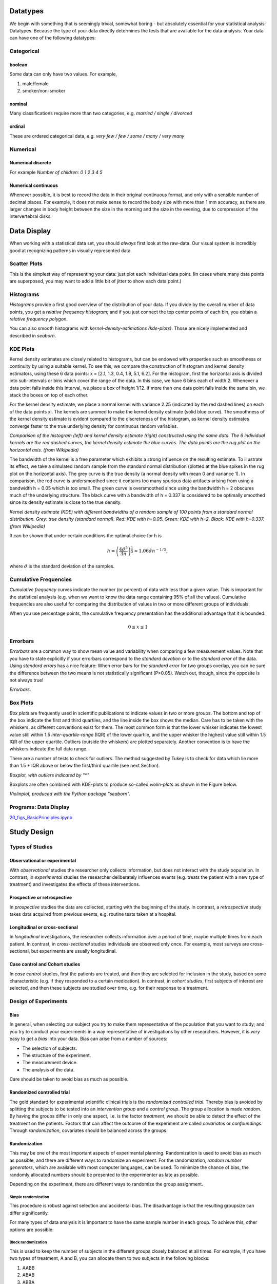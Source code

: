 ﻿.. image:: ..\Images\title_basics.png
    :height: 100 px

.. Basic Principles
.. ================

Datatypes
---------

We begin with something that is seemingly trivial, somewhat boring - but
absolutely essential for your statistical analysis: Datatypes. Because
the type of your data directly determines the tests that are available
for the data analysis. Your data can have one of the following
datatypes:

Categorical 
~~~~~~~~~~~

.. index:: datatypes-categorical

boolean 
^^^^^^^

.. index:: datatypes-boolean

Some data can only have two values. For example,

#. male/female

#. smoker/non-smoker

nominal 
^^^^^^^

.. index:: datatypes-nominal

Many classifications require more than two categories, e.g. *married /
single / divorced*

ordinal 
^^^^^^^

.. index:: datatypes-ordinal

These are ordered categorical data, e.g. *very few / few / some / many
/ very many*

Numerical 
~~~~~~~~~

.. index:: datatypes - numerical

Numerical discrete 
^^^^^^^^^^^^^^^^^^^^

For example *Number of children: 0 1 2 3 4 5*

Numerical continuous 
^^^^^^^^^^^^^^^^^^^^^

Whenever possible, it is best to record the data in their original
continuous format, and only with a sensible number of decimal places.
For example, it does not make sense to record the body size with more
than 1 mm accuracy, as there are larger changes in body height between
the size in the morning and the size in the evening, due to compression
of the intervertebral disks.

Data Display
------------

When working with a statistical data set, you should *always* first look
at the raw-data. Our visual system is incredibly good at recognizing
patterns in visually represented data.

Scatter Plots 
~~~~~~~~~~~~~

.. index:: plots-scatterplot

This is the simplest way of representing your data: just plot each
individual data point. (In cases where many data points are superposed,
you may want to add a little bit of jitter to show each data point.)

| |image3|

Histograms 
~~~~~~~~~~~~

.. index:: plots-histogram

*Histograms* provide a first good overview of the distribution of your
data. If you divide by the overall number of data points, you get a
*relative frequency histogram*; and if you just connect the top center
points of each bin, you obtain a *relative frequency polygon*.

You can also smooth histograms with *kernel-density-estimations
(kde-plots)*. Those are nicely implemented and described in *seaborn*.

| |image4|

KDE Plots
~~~~~~~~~

.. index:: plots-KDE-plot

Kernel density estimates are closely related to histograms, but
can be endowed with properties such as smoothness or continuity by using
a suitable kernel. To see this, we compare the construction of histogram
and kernel density estimators, using these 6 data points: x = [2.1,
1.3, 0.4, 1.9, 5.1, 6.2]. For the histogram, first the horizontal axis
is divided into sub-intervals or bins which cover the range of the data.
In this case, we have 6 bins each of width 2. Whenever a data point
falls inside this interval, we place a box of height 1/12. If more than
one data point falls inside the same bin, we stack the boxes on top of
each other.

For the kernel density estimate, we place a normal kernel with variance 2.25 (indicated by the red dashed lines) on each of the data points xi. The kernels are summed to make the kernel density estimate (solid blue curve). The smoothness of the kernel density estimate is evident compared to the discreteness of the histogram, as kernel density estimates converge faster to the true underlying density for continuous random variables.

.. image:: ../Images/Comparison_of_1D_histogram_and_KDE.png
    :scale: 70 %

*Comparison of the histogram (left) and kernel density estimate (right) constructed using the same data. The 6 individual kernels are the red dashed curves, the kernel density estimate the blue curves. The data points are the rug plot on the horizontal axis. (from Wikipedia)*

The bandwidth of the kernel is a free parameter which exhibits a strong influence on the resulting estimate. To illustrate its effect, we take a simulated random sample from the standard normal distribution (plotted at the blue spikes in the rug plot on the horizontal axis). The grey curve is the true density (a normal density with mean 0 and variance 1). In comparison, the red curve is undersmoothed since it contains too many spurious data artifacts arising from using a bandwidth h = 0.05 which is too small. The green curve is oversmoothed since using the bandwidth h = 2 obscures much of the underlying structure. The black curve with a bandwidth of h = 0.337 is considered to be optimally smoothed since its density estimate is close to the true density.

.. image:: ../Images/Comparison_of_1D_bandwidth_selectors.png
    :scale: 50 %

*Kernel density estimate (KDE) with different bandwidths of a random sample of 100 points from a standard normal distribution. Grey: true density (standard normal). Red: KDE with h=0.05. Green: KDE with h=2. Black: KDE with h=0.337. (from Wikipedia)*

It can be shown that under certain conditions the optimal choice for h is

.. math:: h = \left(\frac{4\hat{\sigma}^5}{3n}\right)^{\frac{1}{5}} \approx 1.06 \hat{\sigma} n^{-1/5},

where :math:`\hat{\sigma}` is the standard deviation of the samples.


Cumulative Frequencies 
~~~~~~~~~~~~~~~~~~~~~~~~

.. index:: cumulative frequencies

*Cumulative frequency* curves indicate the number (or percent) of data
with less than a given value. This is important for the statistical
analysis (e.g. when we want to know the data range containing 95% of all
the values). Cumulative frequencies are also useful for comparing the
distribution of values in two or more different groups of individuals.

When you use percentage points, the cumulative frequency presentation
has the additional advantage that it is bounded:

.. math:: 0 \leq x \leq 1

| |image5|

Errorbars
~~~~~~~~~

*Errorbars* are a common way to show mean value and variability when
comparing a few measurement values. Note that you have to state
explicitly if your errorbars correspond to the *standard devation* or to
the *standard error* of the data. Using *standard errors* has a nice
feature: When error bars for the *standard error* for two groups
overlap, you can be sure the difference between the two means is not
statistically significant (P>0.05). Watch out, though, since the
opposite is not always true!

.. image:: ..\Images\Errorbars.png
    :scale: 33 %

*Errorbars.*

Box Plots 
~~~~~~~~~~~

.. index:: plots-boxplot

*Box plots* are frequently used in scientific publications to indicate
values in two or more groups. The bottom and top of the box indicate the
first and third quartiles, and the line inside the box shows the median.
Care has to be taken with the whiskers, as different conventions exist for
them. The most common form is that the lower whisker indicates the lowest
value still within 1.5 *inter-quartile-range* (IQR) of the lower quartile,
and the upper whisker the highest value still within 1.5 IQR of the upper
quartile. Outliers (outside the whiskers) are plotted separately. Another
convention is to have the whiskers indicate the full data range.

There are a number of tests to check for outliers. The method suggested by
Tukey is to check for data which lie more than 1.5 * IQR above or below the
first/third quartile (see next Section).

| |image6|

*Boxplot, with outliers indicated by "\*"*

Boxplots are often combined with KDE-plots to produce so-called
*violin-plots* as shown in the Figure below.

.. image:: ..\Images\violinplot.png
    :scale: 25 %

*Violinplot, produced with the Python package "seaborn".*

.. index:: plots-violinplot

Programs: Data Display 
~~~~~~~~~~~~~~~~~~~~~~~~
|ipynb| `20_figs_BasicPrinciples.ipynb <http://nbviewer.ipython.org/url/raw.github.com/thomas-haslwanter/statsintro/master/ipynb/20_figs_BasicPrinciples.ipynb>`_


Study Design 
--------------

.. index:: study design

Types of Studies
~~~~~~~~~~~~~~~~

Observational or experimental 
^^^^^^^^^^^^^^^^^^^^^^^^^^^^^^^

.. index:: studies-observational

.. index:: studies-experimental

With *observational* studies the researcher only collects information,
but does not interact with the study population. In contrast, in
*experimental* studies the researcher deliberately influences events
(e.g. treats the patient with a new type of treatment) and investigates
the effects of these interventions.

Prospective or retrospective 
^^^^^^^^^^^^^^^^^^^^^^^^^^^^^^

.. index:: studies-prospective

.. index:: studies-retrospective

In *prospective* studies the data are collected, starting with the
beginning of the study. In contrast, a *retrospective* study takes data
acquired from previous events, e.g. routine tests taken at a hospital.

Longitudinal or cross-sectional 
^^^^^^^^^^^^^^^^^^^^^^^^^^^^^^^^^

.. index:: studies-longitudinal

.. index:: studies-cross-sectional

In *longitudinal* investigations, the researcher collects information
over a period of time, maybe multiple times from each patient. In
contrast, in *cross-sectional* studies individuals are observed only
once. For example, most surveys are cross-sectional, but experiments are
usually longitudinal.

Case control and Cohort studies 
^^^^^^^^^^^^^^^^^^^^^^^^^^^^^^^^^

.. index:: studies-case-control

.. index:: studies-cohort

In *case control* studies, first the patients are treated, and then they
are selected for inclusion in the study, based on some characteristic
(e.g. if they responded to a certain medication). In contrast, in
*cohort studies*, first subjects of interest are selected, and then
these subjects are studied over time, e.g. for their response to a
treatment.

Design of Experiments 
~~~~~~~~~~~~~~~~~~~~~~~

Bias 
^^^^^^

.. index:: bias

In general, when selecting our subject you try to make them
representative of the population that you want to study; and you try to
conduct your experiments in a way representative of investigations by
other researchers. However, it is *very* easy to get a *bias* into your
data. Bias can arise from a number of sources:

-  The selection of subjects.

-  The structure of the experiment.

-  The measurement device.

-  The analysis of the data.

Care should be taken to avoid bias as much as possible.

Randomized controlled trial 
^^^^^^^^^^^^^^^^^^^^^^^^^^^^^

.. index:: randomization

The gold standard for experimental scientific clinical trials is the
*randomized controlled trial*. Thereby bias is avoided by splitting the
subjects to be tested into an *intervention group* and a *control
group*. The group allocation is made *random*. By having the groups
differ in only one aspect, i.e. is the factor *treatment*, we should be
able to detect the effect of the treatment on the patients. Factors that
can affect the outcome of the experiment are called *covariates* or
*confoundings*. Through *randomization*, covariates should be balanced
across the groups.

Randomization 
^^^^^^^^^^^^^^^

This may be one of the most important aspects of experimental planning.
Randomization is used to avoid bias as much as possible, and there are
different ways to randomize an experiment. For the randomization,
*random number generators*, which are available with most computer
languages, can be used. To minimize the chance of bias, the randomly
allocated numbers should be presented to the experimenter as late as
possible.

Depending on the experiment, there are different ways to randomize the
group assignment.

Simple randomization
''''''''''''''''''''

.. index:: randomization-simple

This procedure is robust against selection and accidental bias. The
disadvantage is that the resulting groupsize can differ significantly.

For many types of data analysis it is important to have the same sample
number in each group. To achieve this, other options are possible:

Block randomization
'''''''''''''''''''

.. index:: randomization-block

This is used to keep the number of subjects in the different groups
closely balanced at all times. For example, if you have two types of
treatment, A and B, you can allocate them to two subjects in the
following blocks:

#. AABB

#. ABAB

#. ABBA

#. BBAA

#. BABA

#. BAAB

Based on this, you can use a random number generator to generate random
integers between 1 and 6, and use the corresponding blocks to allocate
the respective treatments. This will keep the number of subjects in each
group always almost equal.

Minimization
''''''''''''

.. index:: minimization

A closely related, but not completely random way to allocate a treatment
is *minimization*. Thereby you take whichever treatment has the smallest
number of subjects, and allocate this treatment with a probability
greater than 0.5 to the next patient.

Stratified randomization
''''''''''''''''''''''''

.. index:: randomization-stratified

Sometimes you may want to include a wider variety of subjects, with
different characteristics. For example, you may choose to have younger
as well as older subjects. In that case you should try to keep the
number of subjects within each *stratum* balanced. For this you will
have to keep different lists of random numbers for each group of
subjects.

Crossover studies 
^^^^^^^^^^^^^^^^^^^

.. index:: crossover studies

An alternative to randomization is the *crossover* design of studies. A
crossover study is a longitudinal study in which subjects receive a
sequence of different treatments. Every subject receives every
treatment. To avoid causal effects, the sequence of the treatment
allocation should be randomized.

Blinding 
^^^^^^^^^^

.. index:: blinding

Consciously or not, the experimenter can significantly influence the outcome
of an experiment. For example, a young researcher with a new "brilliant"
idea for a new treatment will be bias in the execution of the experiment, as
well in the analysis of the data, to see his hypothesis confirmed. To avoid
such a subjective influence, ideally the experimenter as well as the subject
should be blinded to the therapy. This is referred to as *double blinding*.
If also the person who does the analysis does not know which group the
subject has been allocated to, we speak about *triple blinding*.

Replication 
^^^^^^^^^^^^^

For variable measurements it is helpful to have a number of independent
repetitions of each measurement.

Sample selection 
^^^^^^^^^^^^^^^^^^

.. index:: sample selection

When selecting your subjects, you should take care of two points:

#. Make sure that the samples are representative of the population.

#. In comparative studies, care is needed in making groups similar with
   respect to known sources of variation.

For example, if you select your subjects randomly from patients at a
hospital, you automatically bias your sample towards subjects with
health problems.

Sample size 
^^^^^^^^^^^^^

.. index:: sample size

Many studies fail, because the sample size is too small to observed an
effect of the desired magnitude. To plan your sample size, you have to
know

-  What is the variance of the parameter in the population you are
   investigating.

-  What is the magnitude of the effect you are interested in, relative
   to the standard deviation of the parameter.

Structure of Experiments
~~~~~~~~~~~~~~~~~~~~~~~~

In a designed experiment, there may be several conditions, called
*factors*, that are controlled by the experimenter. If each combination
of factors is tested, we talk about a *factorial design* of the
experiment.

In planning the analysis, you have to keep the important distinction
between *within subject* comparisons, and *between subjects*
comparisons.

Data Management
~~~~~~~~~~~~~~~

Documentation 
^^^^^^^^^^^^^^^

Make sure that you document all the factors that may influence your
results:

-  The date and time of the experiment.

-  Information about the experimenters and the subjects.

-  The exact paradigm that you have decided on.

-  Anything noteworthy that happens during the experiment.

Data Handling 
^^^^^^^^^^^^^^^

You can already significantly facilitate the data handling by storing
your data with telltale names. For example, if you execute your
experiments in Vienna and in Linz, you can store your rawdata with the
format "[town][year][month][day].dat". For example, an experiment in
Vienna on April 1, 2013 would be stored as "vi20130401.dat".

When you have finished recording the data, back up your data right away.
Best do that into a directory that is separate from the one where you do
your data analysis afterwards.

Clinical Investigation Plan 
~~~~~~~~~~~~~~~~~~~~~~~~~~~~~

.. index:: clinical investigation plan

To design a medical study properly is not only advisable - it is even
required by ISO 14155-1:2003, for *Clinical investigations of medical
devices for human subjects*. This norm specifies many aspects of your
clinical study. It enforces the preparation of a *Clinical Investigation
Plan (CIP)*, specifying

#. Type of study (e.g. double-blind, with or without control group
   etc.).

#. Discussion of the control group and the allocation procedure.

#. Description of the paradigm.

#. Description and justification of primary endpoint of study.

#. Description and justification of chosen measurement variable.

#. Measurement devices and their calibration.

#. Inclusion criteria for subjects.

#. Exclusion criteria for subjects.

#. Point of inclusion ("When is a subject part of the study?")

#. Description of the measurement procedure.

#. Criteria and procedures for the dropout of a subject.

#. Chosen sample number and level of significance, and their
   justification.

#. Procedure for documentation of negative effects or side-effects.

#. List of factors that can influence the measurement results or their
   interpretation.

#. Procedure for documentation, also for missing data.

#. Statistical analysis procedure.

#. The designation of a *monitor* for the investigation.

#. The designation of a *clinical investigator*.

#. Specification the data handling.

Exercises
---------


#. Read in the data from "Data\\amst\\babyboom.dat.txt".

#. Inspect them visually, and give a numerical description of the data.

#. Are the data normally distributed?

#. How would you design the corresponding study? 
     * How do you make sure you have enough younge/middle aged/older women?
     * Which information do you need from the women?
     * What are useful inclusion/exclusion criteria?



.. |image3| image:: ../Images/scatterPlot.png
    :scale: 25 %
.. |image4| image:: ../Images/Histogram.png
    :scale: 25 %
.. |image5| image:: ../Images/CumulativeFrequencyFunction.png
    :scale: 25 %
.. |image6| image:: ../Images/boxplot.png
    :scale: 25 %


.. |ipynb| image:: ../Images/IPython.jpg
    :scale: 50 % 
.. |python| image:: ../Images/python.jpg
    :scale: 50 % 

